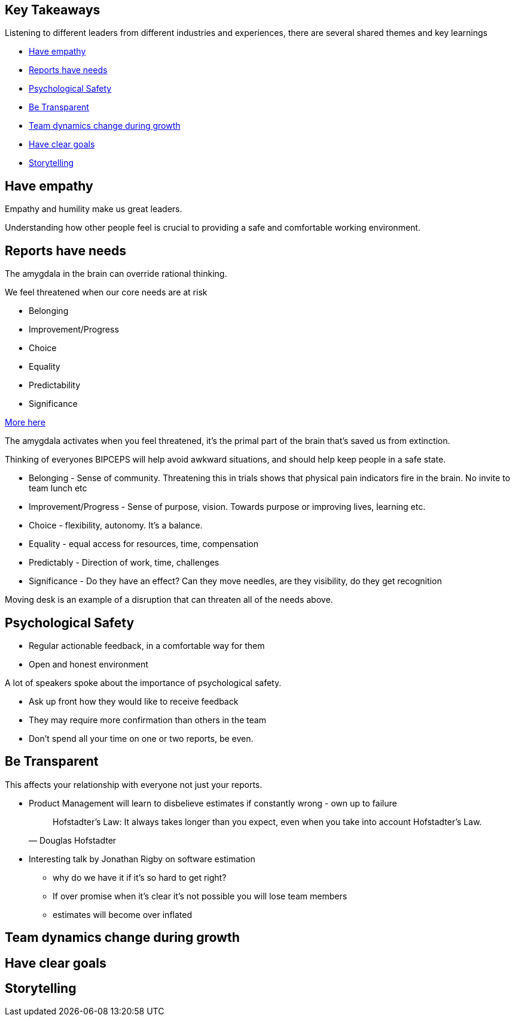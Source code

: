 == Key Takeaways

Listening to different leaders from different industries and experiences, there are several shared themes and key learnings

* <<empathy>>
* <<biceps>>
* <<psychological-safety>>
* <<transparency>>
* <<growth-dynamics>>
* <<goals>>
* <<storytelling>>

[[empathy]]
== Have empathy

Empathy and humility make us great leaders.

[.notes]
--
Understanding how other people feel is crucial to providing a safe and comfortable working environment.
--

[[biceps]]
== Reports have needs

The amygdala in the brain can override rational thinking.

We feel threatened when our core needs are at risk

* Belonging
* Improvement/Progress
* Choice
* Equality
* Predictability
* Significance

https://www.palomamedina.com/biceps[More here]

[.notes]
--
The amygdala activates when you feel threatened, it's the primal part of the brain that's saved us from extinction.

Thinking of everyones BIPCEPS will help avoid awkward situations, and should help keep people in a safe state.

* Belonging - Sense of community. Threatening this in trials shows that physical pain indicators fire in the brain. No invite to team lunch etc
* Improvement/Progress - Sense of purpose, vision. Towards purpose or improving lives, learning etc.
* Choice - flexibility, autonomy. It's a balance.
* Equality - equal access for resources, time, compensation
* Predictably - Direction of work, time, challenges
* Significance - Do they have an effect? Can they move needles, are they visibility, do they get recognition

Moving desk is an example of a disruption that can threaten all of the needs above.
--

[[psychological-safety]]
== Psychological Safety

* Regular actionable feedback, in a comfortable way for them
* Open and honest environment

[.notes]
--
A lot of speakers spoke about the importance of psychological safety.

* Ask up front how they would like to receive feedback
* They may require more confirmation than others in the team
* Don't spend all your time on one or two reports, be even.

--

[[transparency]]
== Be Transparent

This affects your relationship with everyone not just your reports.

* Product Management will learn to disbelieve estimates if constantly wrong - own up to failure
+
"Hofstadter's Law: It always takes longer than you expect, even when you take into account Hofstadter's Law."
-- Douglas Hofstadter

[.notes]
--
* Interesting talk by Jonathan Rigby on software estimation
** why do we have it if it's so hard to get right?
** If over promise when it's clear it's not possible you will lose team members
** estimates will become over inflated

--

[[growth-dynamics]]
== Team dynamics change during growth

[[goals]]
== Have clear goals

[[storytelling]]
== Storytelling
